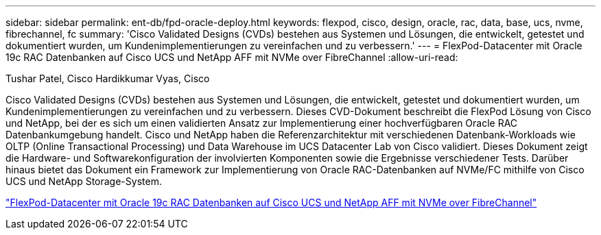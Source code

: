 ---
sidebar: sidebar 
permalink: ent-db/fpd-oracle-deploy.html 
keywords: flexpod, cisco, design, oracle, rac, data, base, ucs, nvme, fibrechannel, fc 
summary: 'Cisco Validated Designs (CVDs) bestehen aus Systemen und Lösungen, die entwickelt, getestet und dokumentiert wurden, um Kundenimplementierungen zu vereinfachen und zu verbessern.' 
---
= FlexPod-Datacenter mit Oracle 19c RAC Datenbanken auf Cisco UCS und NetApp AFF mit NVMe over FibreChannel
:allow-uri-read: 


Tushar Patel, Cisco Hardikkumar Vyas, Cisco

[role="lead"]
Cisco Validated Designs (CVDs) bestehen aus Systemen und Lösungen, die entwickelt, getestet und dokumentiert wurden, um Kundenimplementierungen zu vereinfachen und zu verbessern. Dieses CVD-Dokument beschreibt die FlexPod Lösung von Cisco und NetApp, bei der es sich um einen validierten Ansatz zur Implementierung einer hochverfügbaren Oracle RAC Datenbankumgebung handelt. Cisco und NetApp haben die Referenzarchitektur mit verschiedenen Datenbank-Workloads wie OLTP (Online Transactional Processing) und Data Warehouse im UCS Datacenter Lab von Cisco validiert. Dieses Dokument zeigt die Hardware- und Softwarekonfiguration der involvierten Komponenten sowie die Ergebnisse verschiedener Tests. Darüber hinaus bietet das Dokument ein Framework zur Implementierung von Oracle RAC-Datenbanken auf NVMe/FC mithilfe von Cisco UCS und NetApp Storage-System.

link:https://www.cisco.com/c/en/us/td/docs/unified_computing/ucs/UCS_CVDs/flexpod_oracle_ucs_m5.html["FlexPod-Datacenter mit Oracle 19c RAC Datenbanken auf Cisco UCS und NetApp AFF mit NVMe over FibreChannel"^]
